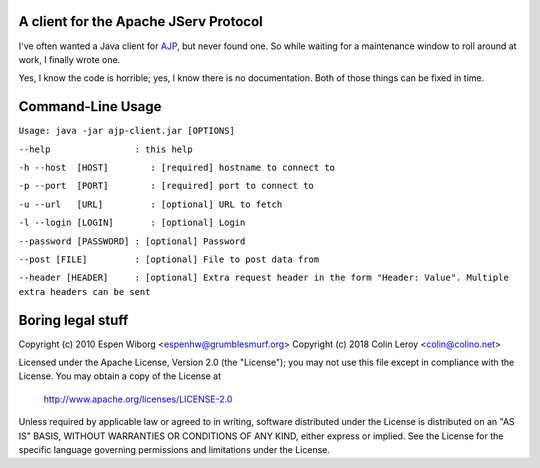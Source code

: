 ======================================
A client for the Apache JServ Protocol
======================================

I've often wanted a Java client for AJP_, but never found one.  So
while waiting for a maintenance window to roll around at work, I
finally wrote one.

Yes, I know the code is horrible; yes, I know there is no
documentation.  Both of those things can be fixed in time.

==================
Command-Line Usage
==================

``Usage: java -jar ajp-client.jar [OPTIONS]``

``--help                : this help``

``-h --host  [HOST]        : [required] hostname to connect to``

``-p --port  [PORT]        : [required] port to connect to``

``-u --url   [URL]         : [optional] URL to fetch``

``-l --login [LOGIN]       : [optional] Login``

``--password [PASSWORD] : [optional] Password``

``--post [FILE]         : [optional] File to post data from``

``--header [HEADER]     : [optional] Extra request header in the form "Header: Value". Multiple extra headers can be sent``


====================
 Boring legal stuff
====================

Copyright (c) 2010 Espen Wiborg <espenhw@grumblesmurf.org>
Copyright (c) 2018 Colin Leroy <colin@colino.net>

Licensed under the Apache License, Version 2.0 (the "License");
you may not use this file except in compliance with the License.
You may obtain a copy of the License at

    http://www.apache.org/licenses/LICENSE-2.0

Unless required by applicable law or agreed to in writing, software
distributed under the License is distributed on an "AS IS" BASIS,
WITHOUT WARRANTIES OR CONDITIONS OF ANY KIND, either express or implied.
See the License for the specific language governing permissions and
limitations under the License.

.. _AJP: http://tomcat.apache.org/connectors-doc/ajp/ajpv13a.html
